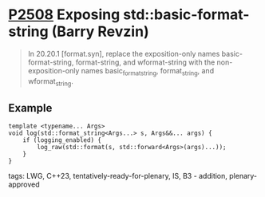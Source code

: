 * [[https://wg21.link/p2508][P2508]] Exposing std::basic-format-string (Barry Revzin)
:PROPERTIES:
:CUSTOM_ID: p2508-exposing-stdbasic-format-string-barry-revzin
:END:
#+begin_quote
In 20.20.1 [format.syn], replace the exposition-only names basic-format-string, format-string, and wformat-string with the non-exposition-only names basic_format_string, format_string, and wformat_string.
#+end_quote
** Example
#+begin_src c++
template <typename... Args>
void log(std::format_string<Args...> s, Args&&... args) {
    if (logging_enabled) {
        log_raw(std::format(s, std::forward<Args>(args)...));
    }
}
#+end_src
**** tags: LWG, C++23, tentatively-ready-for-plenary, IS, B3 - addition, plenary-approved
